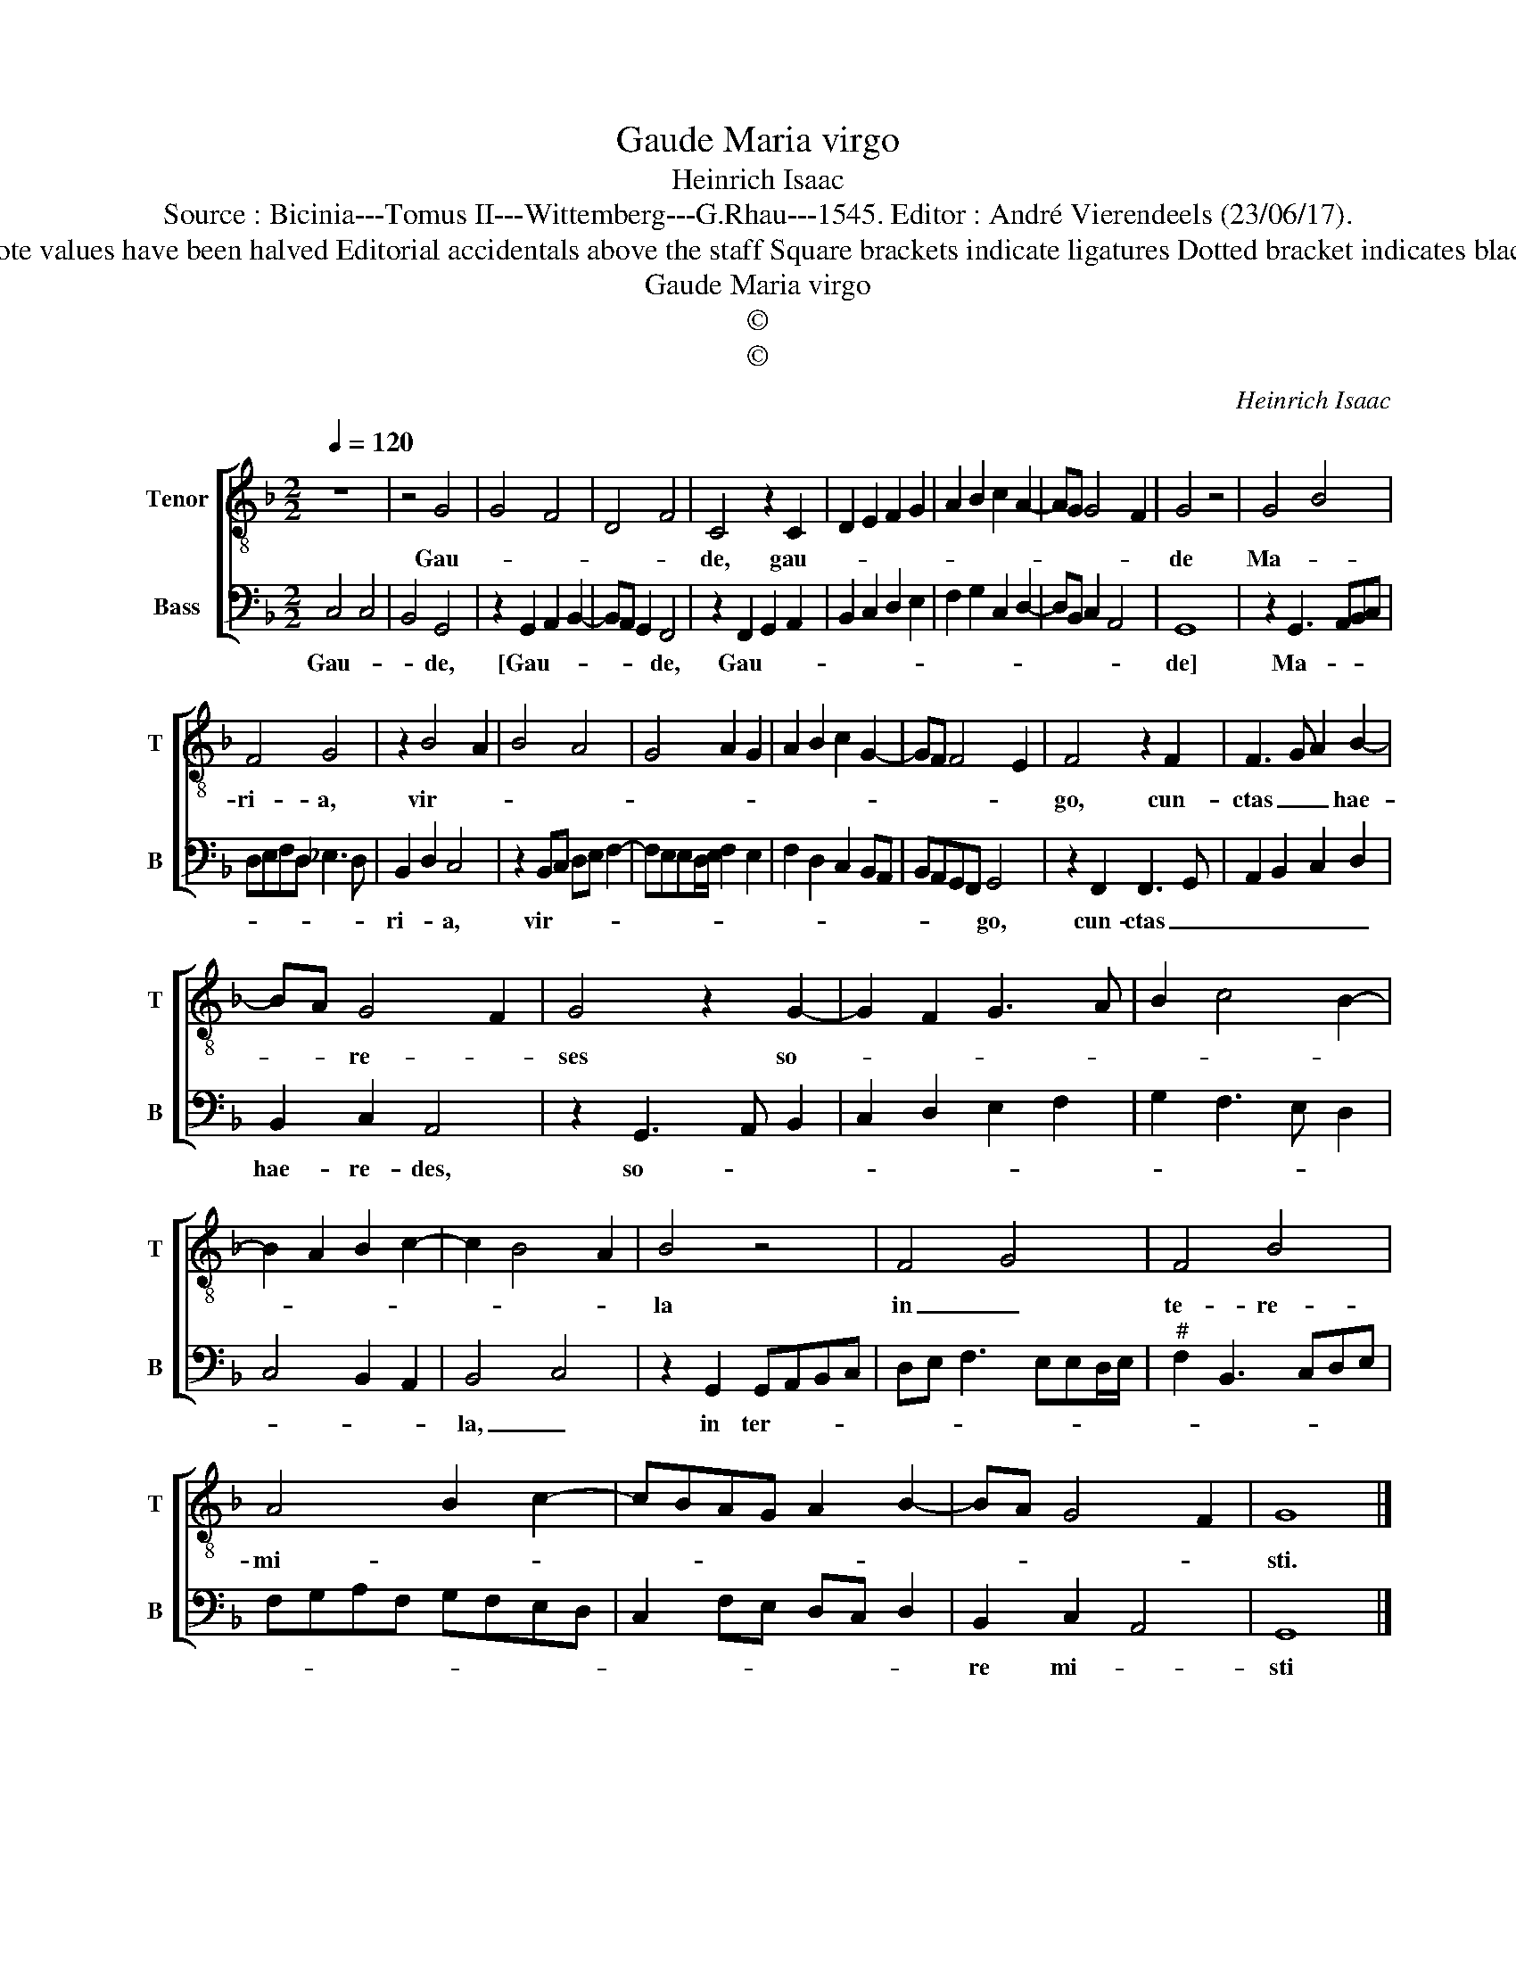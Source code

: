 X:1
T:Gaude Maria virgo
T:Heinrich Isaac
T:Source : Bicinia---Tomus II---Wittemberg---G.Rhau---1545. Editor : André Vierendeels (23/06/17).
T:Notes : Original  clefs : C4, F4 Original note values have been halved Editorial accidentals above the staff Square brackets indicate ligatures Dotted bracket indicates black notes Square brackets indicate ligatures
T:Gaude Maria virgo
T:©
T:©
C:Heinrich Isaac
Z:©
%%score [ 1 2 ]
L:1/8
Q:1/4=120
M:2/2
K:F
V:1 treble-8 nm="Tenor" snm="T"
V:2 bass nm="Bass" snm="B"
V:1
 z8 | z4 G4 | G4 F4 | D4 F4 | C4 z2 C2 | D2 E2 F2 G2 | A2 B2 c2 A2- | AG G4 F2 | G4 z4 | G4 B4 | %10
w: |Gau-|||de, gau-||||de|Ma- *|
 F4 G4 | z2 B4 A2 | B4 A4 | G4 A2 G2 | A2 B2 c2 G2- | GF F4 E2 | F4 z2 F2 | F3 G A2 B2- | %18
w: ri- a,|vir- *|||||go, cun-|ctas _ _ hae-|
 BA G4 F2 | G4 z2 G2- | G2 F2 G3 A | B2 c4 B2- | B2 A2 B2 c2- | c2 B4 A2 | B4 z4 | F4 G4 | F4 B4 | %27
w: * * re- *|ses so-|||||la|in _|te- re-|
 A4 B2 c2- | cBAG A2 B2- | BA G4 F2 | G8 |] %31
w: mi- * *|||sti.|
V:2
 C,4 C,4 | B,,4 G,,4 | z2 G,,2 A,,2 B,,2- | B,,A,, G,,2 F,,4 | z2 F,,2 G,,2 A,,2 | %5
w: Gau- *|* de,|[Gau- * *|* * * de,|Gau- * *|
 B,,2 C,2 D,2 E,2 | F,2 G,2 C,2 D,2- | D,B,, C,2 A,,4 | G,,8 | z2 G,,3 A,,B,,C, | %10
w: |||de]|Ma- * * *|
 D,E,F,D, _E,3 D, | B,,2 D,2 C,4 | z2 B,,C, D,E, F,2- | F,E,E,D,/E,/ F,2 E,2 | F,2 D,2 C,2 B,,A,, | %15
w: |ri- * a,|vir- * * * *|||
 B,,A,,G,,F,, G,,4 | z2 F,,2 F,,3 G,, | A,,2 B,,2 C,2 D,2 | B,,2 C,2 A,,4 | z2 G,,3 A,, B,,2 | %20
w: * * * * go,|cun- ctas _|_ _ _ _|hae- re- des,|so- * *|
 C,2 D,2 E,2 F,2 | G,2 F,3 E, D,2 | C,4 B,,2 A,,2 | B,,4 C,4 | z2 G,,2 G,,A,,B,,C, | %25
w: |||la, _|in ter- * * *|
 D,E, F,3 E,E,D,/E,/ |"^#" F,2 B,,3 C,D,E, | F,G,A,F, G,F,E,D, | C,2 F,E, D,C, D,2 | %29
w: ||||
 B,,2 C,2 A,,4 | G,,8 |] %31
w: re mi- *|sti|

